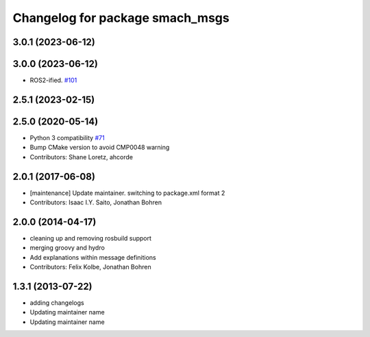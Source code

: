 ^^^^^^^^^^^^^^^^^^^^^^^^^^^^^^^^
Changelog for package smach_msgs
^^^^^^^^^^^^^^^^^^^^^^^^^^^^^^^^

3.0.1 (2023-06-12)
------------------

3.0.0 (2023-06-12)
------------------
* ROS2-ified. `#101 <https://github.com/ros/executive_smach/issues/101>`_

2.5.1 (2023-02-15)
------------------

2.5.0 (2020-05-14)
------------------
* Python 3 compatibility `#71 <https://github.com/ros/executive_smach/issues/71>`_
* Bump CMake version to avoid CMP0048 warning
* Contributors: Shane Loretz, ahcorde

2.0.1 (2017-06-08)
------------------
* [maintenance] Update maintainer. switching to package.xml format 2
* Contributors: Isaac I.Y. Saito, Jonathan Bohren

2.0.0 (2014-04-17)
------------------
* cleaning up and removing rosbuild support
* merging groovy and hydro
* Add explanations within message definitions
* Contributors: Felix Kolbe, Jonathan Bohren

1.3.1 (2013-07-22)
------------------
* adding changelogs
* Updating maintainer name

* Updating maintainer name
